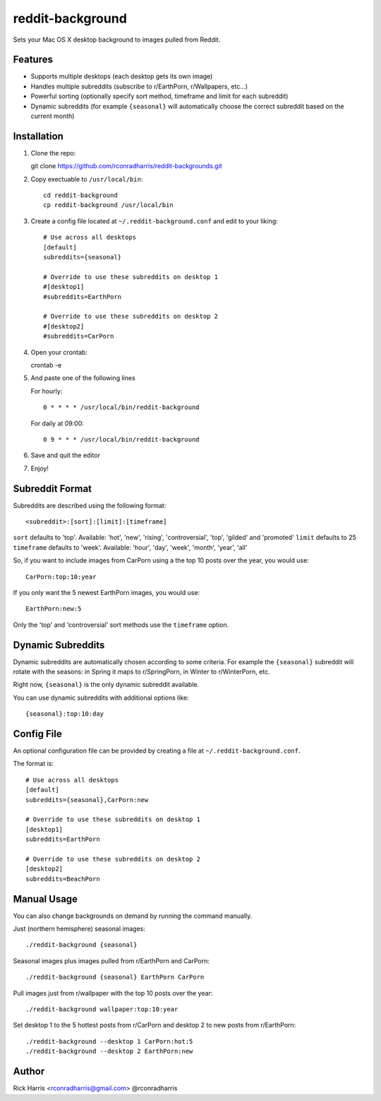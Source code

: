 =================
reddit-background
=================

Sets your Mac OS X desktop background to images pulled from Reddit.


Features
========

* Supports multiple desktops (each desktop gets its own image)
* Handles multiple subreddits (subscribe to r/EarthPorn, r/Wallpapers, etc...)
* Powerful sorting (optionally specify sort method, timeframe and limit for
  each subreddit)
* Dynamic subreddits (for example ``{seasonal}`` will automatically choose the
  correct subreddit based on the current month)


Installation
============

1. Clone the repo::

   git clone https://github.com/rconradharris/reddit-backgrounds.git

2. Copy exectuable to ``/usr/local/bin``::

    cd reddit-background
    cp reddit-background /usr/local/bin

3. Create a config file located at ``~/.reddit-background.conf`` and edit to
   your liking::

    # Use across all desktops
    [default]
    subreddits={seasonal}

    # Override to use these subreddits on desktop 1
    #[desktop1]
    #subreddits=EarthPorn

    # Override to use these subreddits on desktop 2
    #[desktop2]
    #subreddits=CarPorn

4. Open your crontab::

   crontab -e

5. And paste one of the following lines

   For hourly::

        0 * * * * /usr/local/bin/reddit-background

   For daily at 09:00::

        0 9 * * * /usr/local/bin/reddit-background


6. Save and quit the editor

7. Enjoy!


Subreddit Format
================


Subreddits are described using the following format::

    <subreddit>:[sort]:[limit]:[timeframe]

``sort`` defaults to 'top'. Available: 'hot', 'new', 'rising', 'controversial', 'top', 'gilded' and 'promoted'
``limit`` defaults to 25
``timeframe`` defaults to 'week'. Available: 'hour', 'day', 'week', 'month', 'year', 'all'

So, if you want to include images from CarPorn using a the top 10 posts over
the year, you would use::

    CarPorn:top:10:year

If you only want the 5 newest EarthPorn images, you would use::

    EarthPorn:new:5

Only the 'top' and 'controversial' sort methods use the ``timeframe`` option.


Dynamic Subreddits
==================

Dynamic subreddits are automatically chosen according to some criteria. For
example the ``{seasonal}`` subreddit will rotate with the seasons: in Spring
it maps to r/SpringPorn, in Winter to r/WinterPorn, etc.

Right now, ``{seasonal}`` is the only dynamic subreddit available.

You can use dynamic subreddits with additional options like::

    {seasonal}:top:10:day


Config File
===========

An optional configuration file can be provided by creating a file at ``~/.reddit-background.conf``.

The format is::

    # Use across all desktops
    [default]
    subreddits={seasonal},CarPorn:new

    # Override to use these subreddits on desktop 1
    [desktop1]
    subreddits=EarthPorn

    # Override to use these subreddits on desktop 2
    [desktop2]
    subreddits=BeachPorn


Manual Usage
============

You can also change backgrounds on demand by running the command manually.


Just (northern hemisphere) seasonal images::

    ./reddit-background {seasonal}


Seasonal images plus images pulled from r/EarthPorn and CarPorn::

    ./reddit-background {seasonal} EarthPorn CarPorn


Pull images just from r/wallpaper with the top 10 posts over the year::

    ./reddit-background wallpaper:top:10:year


Set desktop 1 to the 5 hottest posts from r/CarPorn and desktop 2 to new posts from r/EarthPorn::

    ./reddit-background --desktop 1 CarPorn:hot:5
    ./reddit-background --desktop 2 EarthPorn:new


Author
======

Rick Harris <rconradharris@gmail.com>
@rconradharris
